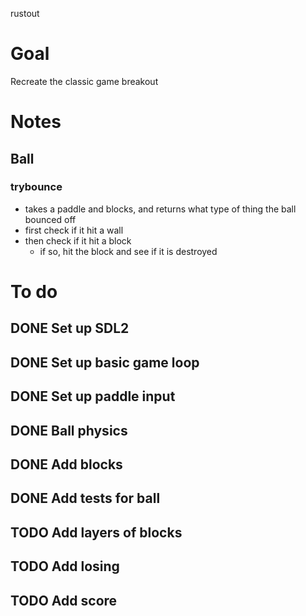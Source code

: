 rustout

* Goal
Recreate the classic game breakout

* Notes
** Ball
*** trybounce
   - takes a paddle and blocks, and returns what type of thing the ball bounced off
   - first check if it hit a wall
   - then check if it hit a block
     - if so, hit the block and see if it is destroyed

* To do
** DONE Set up SDL2
** DONE Set up basic game loop
** DONE Set up paddle input
** DONE Ball physics
** DONE Add blocks
** DONE Add tests for ball
** TODO Add layers of blocks
** TODO Add losing
** TODO Add score
